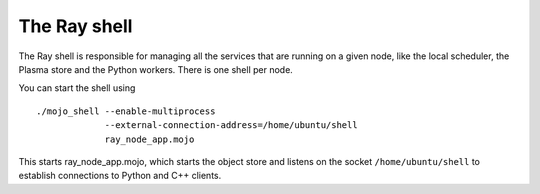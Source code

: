 The Ray shell
==========================

The Ray shell is responsible for managing all the services that are running
on a given node, like the local scheduler, the Plasma store and the Python
workers. There is one shell per node.

You can start the shell using

::

  ./mojo_shell --enable-multiprocess
               --external-connection-address=/home/ubuntu/shell
               ray_node_app.mojo

This starts ray_node_app.mojo, which starts the object store and listens on
the socket ``/home/ubuntu/shell`` to establish connections to Python and C++
clients.
